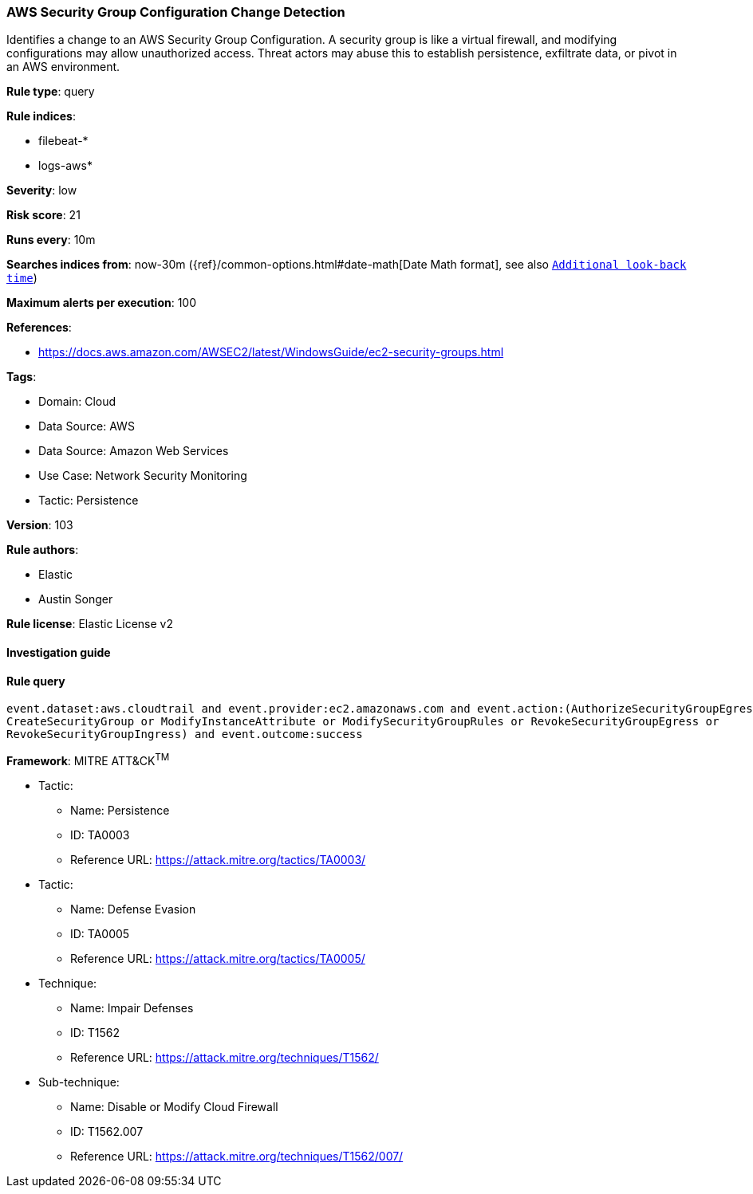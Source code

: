 [[aws-security-group-configuration-change-detection]]
=== AWS Security Group Configuration Change Detection

Identifies a change to an AWS Security Group Configuration. A security group is like a virtual firewall, and modifying configurations may allow unauthorized access. Threat actors may abuse this to establish persistence, exfiltrate data, or pivot in an AWS environment.

*Rule type*: query

*Rule indices*: 

* filebeat-*
* logs-aws*

*Severity*: low

*Risk score*: 21

*Runs every*: 10m

*Searches indices from*: now-30m ({ref}/common-options.html#date-math[Date Math format], see also <<rule-schedule, `Additional look-back time`>>)

*Maximum alerts per execution*: 100

*References*: 

* https://docs.aws.amazon.com/AWSEC2/latest/WindowsGuide/ec2-security-groups.html

*Tags*: 

* Domain: Cloud
* Data Source: AWS
* Data Source: Amazon Web Services
* Use Case: Network Security Monitoring
* Tactic: Persistence

*Version*: 103

*Rule authors*: 

* Elastic
* Austin Songer

*Rule license*: Elastic License v2


==== Investigation guide


[source, markdown]
----------------------------------

----------------------------------

==== Rule query


[source, js]
----------------------------------
event.dataset:aws.cloudtrail and event.provider:ec2.amazonaws.com and event.action:(AuthorizeSecurityGroupEgress or
CreateSecurityGroup or ModifyInstanceAttribute or ModifySecurityGroupRules or RevokeSecurityGroupEgress or
RevokeSecurityGroupIngress) and event.outcome:success

----------------------------------

*Framework*: MITRE ATT&CK^TM^

* Tactic:
** Name: Persistence
** ID: TA0003
** Reference URL: https://attack.mitre.org/tactics/TA0003/
* Tactic:
** Name: Defense Evasion
** ID: TA0005
** Reference URL: https://attack.mitre.org/tactics/TA0005/
* Technique:
** Name: Impair Defenses
** ID: T1562
** Reference URL: https://attack.mitre.org/techniques/T1562/
* Sub-technique:
** Name: Disable or Modify Cloud Firewall
** ID: T1562.007
** Reference URL: https://attack.mitre.org/techniques/T1562/007/
